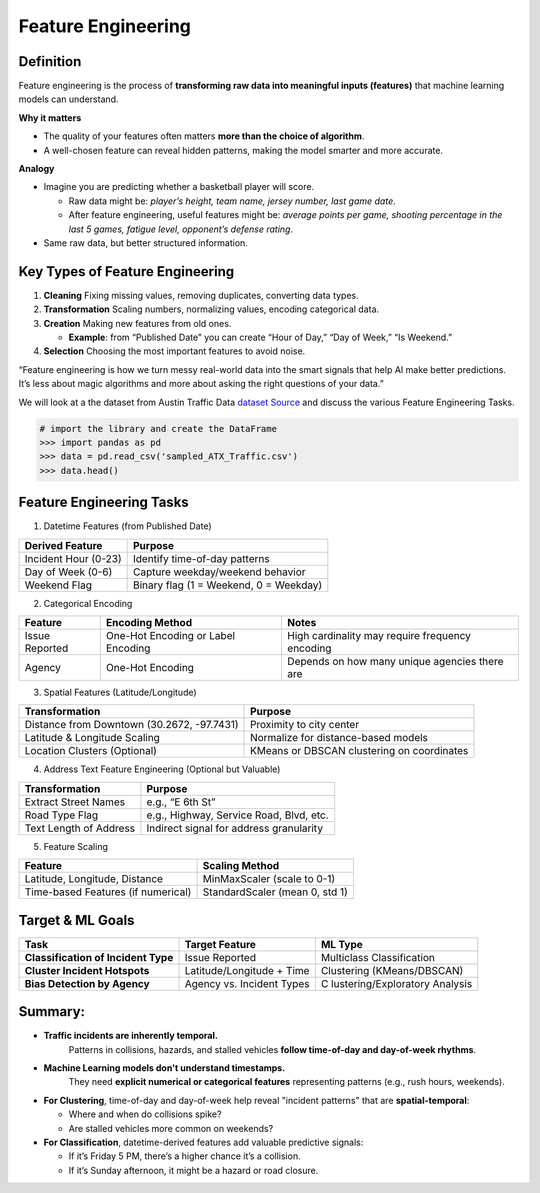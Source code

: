 Feature Engineering
=======================

Definition
^^^^^^^^^^^

Feature engineering is the process of **transforming raw data into
meaningful inputs (features)** that machine learning models can
understand.

**Why it matters**

-  The quality of your features often matters **more than the choice of
   algorithm**.

-  A well-chosen feature can reveal hidden patterns, making the model
   smarter and more accurate.

**Analogy**

-  Imagine you are predicting whether a basketball player will score.

   -  Raw data might be: *player’s height, team name, jersey number,
      last game date*.

   -  After feature engineering, useful features might be: *average
      points per game, shooting percentage in the last 5 games, fatigue
      level, opponent’s defense rating*.

-  Same raw data, but better structured information.

Key Types of Feature Engineering
^^^^^^^^^^^^^^^^^^^^^^^^^^^^^^^^^

1. **Cleaning**  Fixing missing values, removing duplicates, converting
   data types.

2. **Transformation** Scaling numbers, normalizing values, encoding
   categorical data.

3. **Creation**  Making new features from old ones.

   -  **Example**: from “Published Date” you can create “Hour of Day,”
      “Day of Week,” “Is Weekend.”

4. **Selection**  Choosing the most important features to avoid noise.

“Feature engineering is how we turn messy real-world data into the smart
signals that help AI make better predictions. It’s less about magic
algorithms and more about asking the right questions of your data.”

We will look at a the dataset from Austin Traffic Data
`dataset <https://raw.githubusercontent.com/joestubbs/coe379l-fa25/refs/heads/main/datasets/unit01/sampled_ATX_Traffic.csv>`_
`Source <https://www.designsafe-ci.org/data/browser/tapis/designsafe.storage.community/%2FTraining%2FSampleData>`_
and discuss the various Feature Engineering Tasks.

.. code-block:: python3 

  # import the library and create the DataFrame 
  >>> import pandas as pd 
  >>> data = pd.read_csv('sampled_ATX_Traffic.csv')
  >>> data.head()

.. figure:: ./images/traffic.png
    :width: 1000px
    :align: center


Feature Engineering Tasks
^^^^^^^^^^^^^^^^^^^^^^^^^^^

1. Datetime Features (from Published Date)

==================== ======================================
Derived Feature      Purpose
==================== ======================================
Incident Hour (0-23) Identify time-of-day patterns
Day of Week (0-6)    Capture weekday/weekend behavior
Weekend Flag         Binary flag (1 = Weekend, 0 = Weekday)
==================== ======================================

2. Categorical Encoding

+-----------------------+-----------------------+-----------------------+
| Feature               | Encoding Method       | Notes                 |
+=======================+=======================+=======================+
| Issue Reported        | One-Hot Encoding or   | High cardinality may  |
|                       | Label Encoding        | require frequency     |
|                       |                       | encoding              |
+-----------------------+-----------------------+-----------------------+
| Agency                | One-Hot Encoding      | Depends on how many   |
|                       |                       | unique agencies there |
|                       |                       | are                   |
+-----------------------+-----------------------+-----------------------+

3. Spatial Features (Latitude/Longitude)


+-----------------------------------+-----------------------------------+
| Transformation                    | Purpose                           |
+===================================+===================================+
| Distance from Downtown (30.2672,  | Proximity to city center          |
| -97.7431)                         |                                   |
+-----------------------------------+-----------------------------------+
| Latitude & Longitude Scaling      | Normalize for distance-based      |
|                                   | models                            |
+-----------------------------------+-----------------------------------+
| Location Clusters (Optional)      | KMeans or DBSCAN clustering on    |
|                                   | coordinates                       |
+-----------------------------------+-----------------------------------+

4. Address Text Feature Engineering (Optional but Valuable)


====================== =======================================
Transformation         Purpose
====================== =======================================
Extract Street Names   e.g., “E 6th St”
Road Type Flag         e.g., Highway, Service Road, Blvd, etc.
Text Length of Address Indirect signal for address granularity
====================== =======================================

5. Feature Scaling


================================== ==============================
Feature                            Scaling Method
================================== ==============================
Latitude, Longitude, Distance      MinMaxScaler (scale to 0-1)
Time-based Features (if numerical) StandardScaler (mean 0, std 1)
================================== ==============================


Target & ML Goals
^^^^^^^^^^^^^^^^^^

+-----------------------+-----------------------+-----------------------+
| Task                  | Target Feature        | ML Type               |
+=======================+=======================+=======================+
| **Classification of   | Issue Reported        | Multiclass            |
| Incident Type**       |                       | Classification        |
+-----------------------+-----------------------+-----------------------+
| **Cluster Incident    | Latitude/Longitude +  | Clustering            |
| Hotspots**            | Time                  | (KMeans/DBSCAN)       |
+-----------------------+-----------------------+-----------------------+
| **Bias Detection by   | Agency vs. Incident   | C                     |
| Agency**              | Types                 | lustering/Exploratory |
|                       |                       | Analysis              |
+-----------------------+-----------------------+-----------------------+


Summary:
^^^^^^^^

* **Traffic incidents are inherently temporal.**  
   Patterns in collisions, hazards, and stalled vehicles **follow time-of-day and day-of-week rhythms**.

* **Machine Learning models don't understand timestamps.**  
   They need **explicit numerical or categorical features** representing patterns (e.g., rush hours, weekends).

* **For Clustering**, time-of-day and day-of-week help reveal "incident patterns" that are **spatial-temporal**:

  * Where and when do collisions spike?

  * Are stalled vehicles more common on weekends?

* **For Classification**, datetime-derived features add valuable predictive signals:

  * If it’s Friday 5 PM, there’s a higher chance it’s a collision.

  * If it’s Sunday afternoon, it might be a hazard or road closure.

